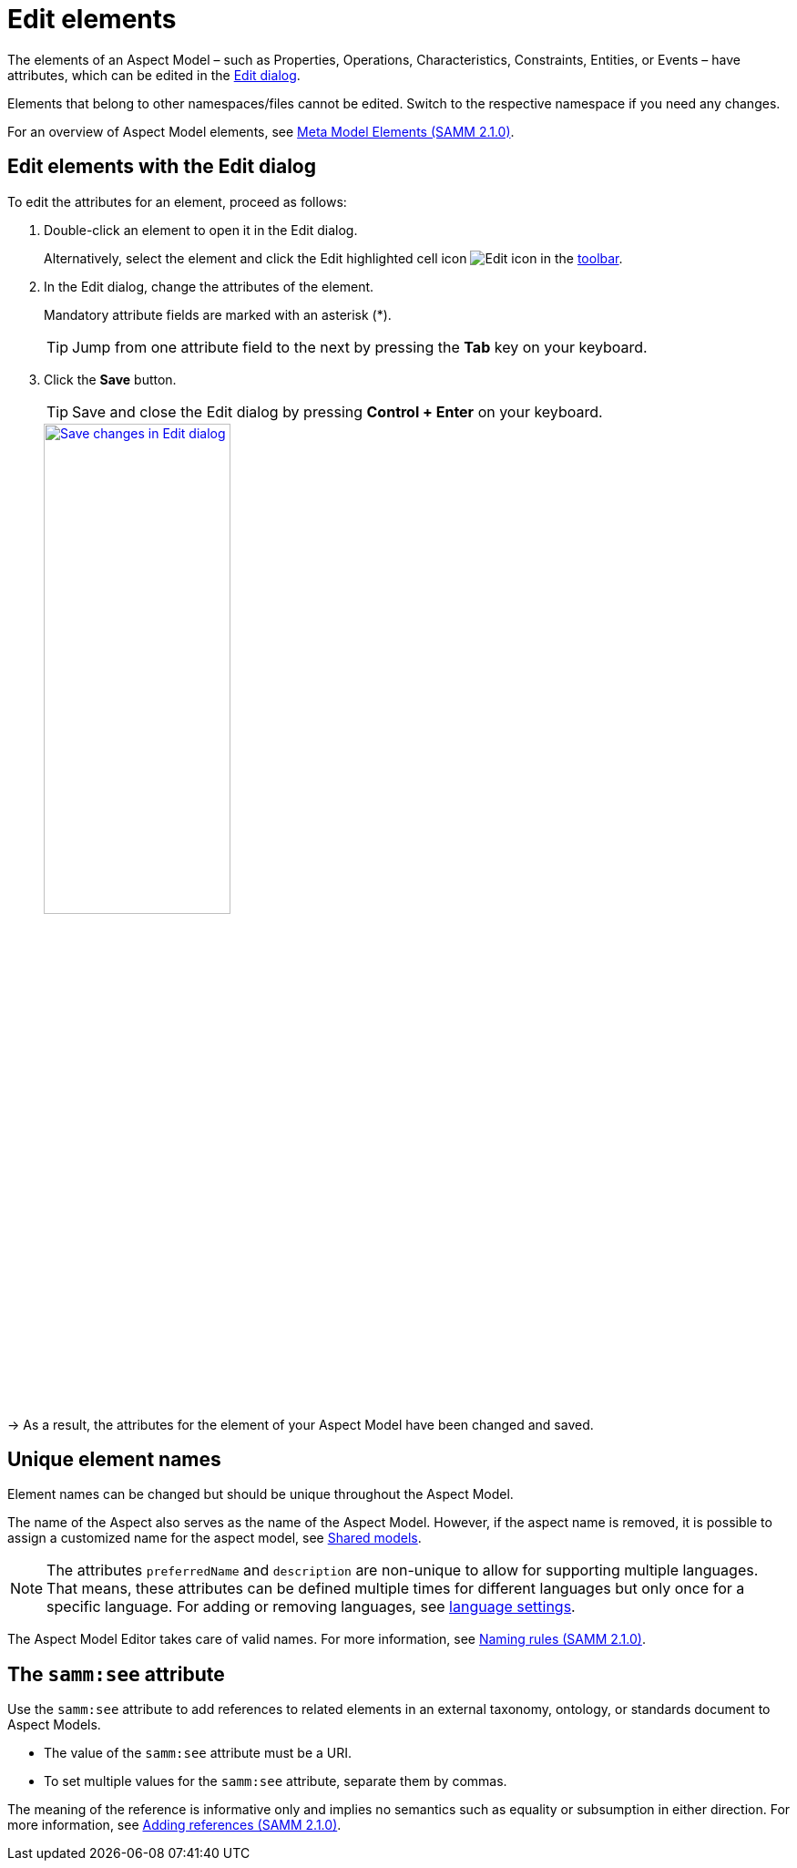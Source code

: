 :page-partial:

[[edit-elements]]
= Edit elements

The elements of an Aspect Model &ndash; such as Properties, Operations, Characteristics, Constraints, Entities, or Events &ndash; have attributes, which can be edited in the xref:getting-started/ui-overview.adoc#edit-dialog[Edit dialog].

Elements that belong to other namespaces/files cannot be edited. Switch to the respective namespace if you need any changes.

For an overview of Aspect Model elements, see https://eclipse-esmf.github.io/samm-specification/2.1.0/meta-model-elements.html[Meta Model Elements (SAMM 2.1.0)^,opts=nofollow].

[[edit-elements-general]]
== Edit elements with the Edit dialog

To edit the attributes for an element, proceed as follows:

. Double-click an element to open it in the Edit dialog.
+
Alternatively, select the element and click the Edit highlighted cell icon image:toolbar-icons/jump.png[Edit icon] in the xref:getting-started/ui-overview.adoc#toolbar[toolbar].

. In the Edit dialog, change the attributes of the element.
+
Mandatory attribute fields are marked with an asterisk (*).
+
TIP: Jump from one attribute field to the next by pressing the *Tab* key on your keyboard.

. Click the *Save* button.
+
TIP: Save and close the Edit dialog by pressing *Control + Enter* on your keyboard.
+
image::edit-elements.png[Save changes in Edit dialog, width=50%, link=self]

→ As a result, the attributes for the element of your Aspect Model have been changed and saved.

[[unique-element-names]]
[[edit-aspect]]
== Unique element names

Element names can be changed but should be unique throughout the Aspect Model.

The name of the Aspect also serves as the name of the Aspect Model.
However, if the aspect name is removed, it is possible to assign a customized name for the aspect model, see xref:modeling/shared-models.adoc[Shared models].

NOTE: The attributes `preferredName` and `description` are non-unique to allow for supporting multiple languages.
That means, these attributes can be defined multiple times for different languages but only once for a specific language.
For adding or removing languages, see xref:getting-started/settings.adoc#_language_settings[language settings].

The Aspect Model Editor takes care of valid names.
For more information, see https://eclipse-esmf.github.io/samm-specification/2.1.0/modeling-guidelines.html#naming-rules[Naming rules (SAMM 2.1.0)^,opts=nofollow].

[[samm-see-attribute]]
== The `samm:see` attribute

Use the `samm:see` attribute to add references to related elements in an external taxonomy, ontology, or standards document to Aspect Models.

* The value of the `samm:see` attribute must be a URI.
* To set multiple values for the `samm:see` attribute, separate them by commas.

The meaning of the reference is informative only and implies no semantics such as equality or subsumption in either direction.
For more information, see https://eclipse-esmf.github.io/samm-specification/2.1.0/modeling-guidelines.html#adding-references[Adding references (SAMM 2.1.0)^,opts=nofollow].

++++
<style>
  .imageblock {flex-direction: row !important;}
</style>
++++

